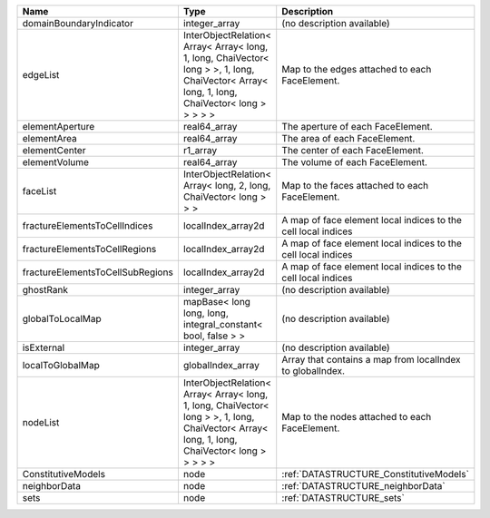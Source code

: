 

================================ ============================================================================================================================================= ============================================================= 
Name                             Type                                                                                                                                          Description                                                   
================================ ============================================================================================================================================= ============================================================= 
domainBoundaryIndicator          integer_array                                                                                                                                 (no description available)                                    
edgeList                         InterObjectRelation< Array< Array< long, 1, long, ChaiVector< long > >, 1, long, ChaiVector< Array< long, 1, long, ChaiVector< long > > > > > Map to the edges attached to each FaceElement.                
elementAperture                  real64_array                                                                                                                                  The aperture of each FaceElement.                             
elementArea                      real64_array                                                                                                                                  The area of each FaceElement.                                 
elementCenter                    r1_array                                                                                                                                      The center of each FaceElement.                               
elementVolume                    real64_array                                                                                                                                  The volume of each FaceElement.                               
faceList                         InterObjectRelation< Array< long, 2, long, ChaiVector< long > > >                                                                             Map to the faces attached to each FaceElement.                
fractureElementsToCellIndices    localIndex_array2d                                                                                                                            A map of face element local indices to the cell local indices 
fractureElementsToCellRegions    localIndex_array2d                                                                                                                            A map of face element local indices to the cell local indices 
fractureElementsToCellSubRegions localIndex_array2d                                                                                                                            A map of face element local indices to the cell local indices 
ghostRank                        integer_array                                                                                                                                 (no description available)                                    
globalToLocalMap                 mapBase< long long, long, integral_constant< bool, false > >                                                                                  (no description available)                                    
isExternal                       integer_array                                                                                                                                 (no description available)                                    
localToGlobalMap                 globalIndex_array                                                                                                                             Array that contains a map from localIndex to globalIndex.     
nodeList                         InterObjectRelation< Array< Array< long, 1, long, ChaiVector< long > >, 1, long, ChaiVector< Array< long, 1, long, ChaiVector< long > > > > > Map to the nodes attached to each FaceElement.                
ConstitutiveModels               node                                                                                                                                          :ref:`DATASTRUCTURE_ConstitutiveModels`                       
neighborData                     node                                                                                                                                          :ref:`DATASTRUCTURE_neighborData`                             
sets                             node                                                                                                                                          :ref:`DATASTRUCTURE_sets`                                     
================================ ============================================================================================================================================= ============================================================= 


